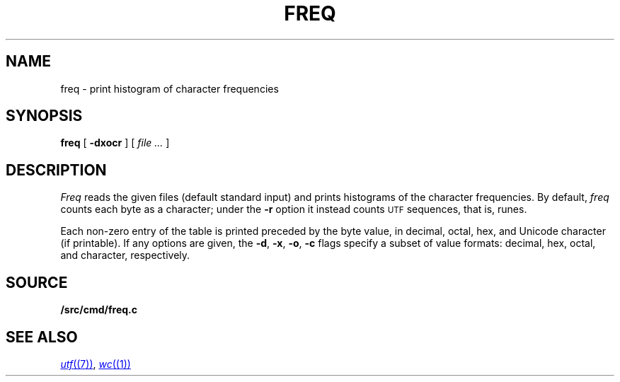 .TH FREQ 1
.SH NAME
freq \- print histogram of character frequencies
.SH SYNOPSIS
.B freq
[
.B -dxocr
]
[
.I file ...
]
.SH DESCRIPTION
.I Freq
reads the given files (default standard input)
and prints histograms of the character frequencies.
By default,
.I freq
counts each byte as a character;
under the
.B -r
option it instead counts
.SM UTF
sequences, that is, runes.
.PP
Each non-zero entry of the table is printed preceded by the byte value,
in decimal, octal, hex, and
Unicode
character (if printable).
If any options are given, the
.BR -d ,
.BR -x ,
.BR -o ,
.B -c
flags specify a subset of value formats: decimal, hex, octal, and
character, respectively.
.SH SOURCE
.B \*9/src/cmd/freq.c
.SH SEE ALSO
.MR utf (7) ,
.MR wc (1)
